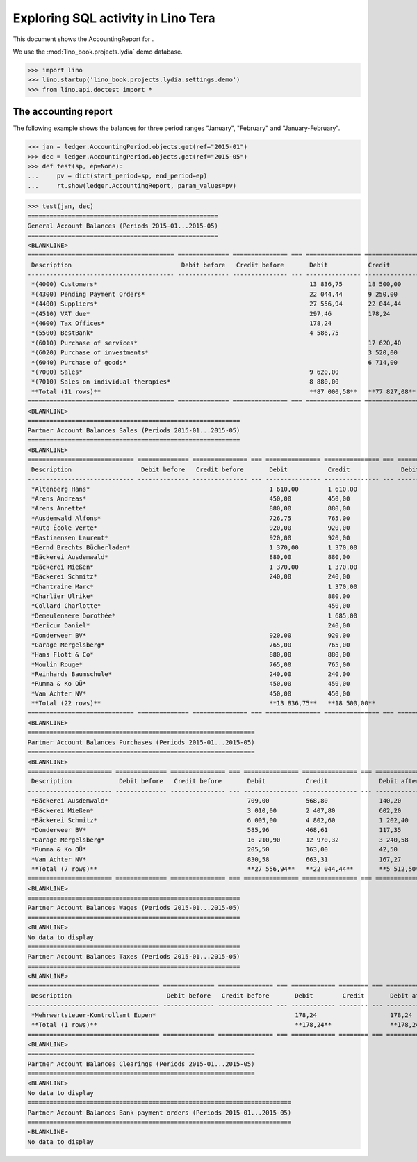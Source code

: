 .. _specs.tera.sql:

===================================
Exploring SQL activity in Lino Tera
===================================

..  How to test only this document:
   
    $ doctest docs/specs/tera/ledger.rst

This document shows the AccountingReport for .

We use the :mod:`lino_book.projects.lydia` demo database.
    
>>> import lino
>>> lino.startup('lino_book.projects.lydia.settings.demo')
>>> from lino.api.doctest import *

The accounting report
=====================

The following example shows the balances for three period ranges
"January", "February" and "January-February".

>>> jan = ledger.AccountingPeriod.objects.get(ref="2015-01")
>>> dec = ledger.AccountingPeriod.objects.get(ref="2015-05")
>>> def test(sp, ep=None):
...     pv = dict(start_period=sp, end_period=ep)
...     rt.show(ledger.AccountingReport, param_values=pv)

>>> test(jan, dec)
====================================================
General Account Balances (Periods 2015-01...2015-05)
====================================================
<BLANKLINE>
======================================== ============== =============== === =============== =============== === =============== ===============
 Description                              Debit before   Credit before       Debit           Credit              Debit after     Credit after
---------------------------------------- -------------- --------------- --- --------------- --------------- --- --------------- ---------------
 *(4000) Customers*                                                          13 836,75       18 500,00                           4 663,25
 *(4300) Pending Payment Orders*                                             22 044,44       9 250,00            12 794,44
 *(4400) Suppliers*                                                          27 556,94       22 044,44           5 512,50
 *(4510) VAT due*                                                            297,46          178,24              119,22
 *(4600) Tax Offices*                                                        178,24                              178,24
 *(5500) BestBank*                                                           4 586,75                            4 586,75
 *(6010) Purchase of services*                                                               17 620,40                           17 620,40
 *(6020) Purchase of investments*                                                            3 520,00                            3 520,00
 *(6040) Purchase of goods*                                                                  6 714,00                            6 714,00
 *(7000) Sales*                                                              9 620,00                            9 620,00
 *(7010) Sales on individual therapies*                                      8 880,00                            8 880,00
 **Total (11 rows)**                                                         **87 000,58**   **77 827,08**       **41 691,15**   **32 517,65**
======================================== ============== =============== === =============== =============== === =============== ===============
<BLANKLINE>
==========================================================
Partner Account Balances Sales (Periods 2015-01...2015-05)
==========================================================
<BLANKLINE>
============================= ============== =============== === =============== =============== === ============= ==============
 Description                   Debit before   Credit before       Debit           Credit              Debit after   Credit after
----------------------------- -------------- --------------- --- --------------- --------------- --- ------------- --------------
 *Altenberg Hans*                                                 1 610,00        1 610,00
 *Arens Andreas*                                                  450,00          450,00
 *Arens Annette*                                                  880,00          880,00
 *Ausdemwald Alfons*                                              726,75          765,00                            38,25
 *Auto École Verte*                                               920,00          920,00
 *Bastiaensen Laurent*                                            920,00          920,00
 *Bernd Brechts Bücherladen*                                      1 370,00        1 370,00
 *Bäckerei Ausdemwald*                                            880,00          880,00
 *Bäckerei Mießen*                                                1 370,00        1 370,00
 *Bäckerei Schmitz*                                               240,00          240,00
 *Chantraine Marc*                                                                1 370,00                          1 370,00
 *Charlier Ulrike*                                                                880,00                            880,00
 *Collard Charlotte*                                                              450,00                            450,00
 *Demeulenaere Dorothée*                                                          1 685,00                          1 685,00
 *Dericum Daniel*                                                                 240,00                            240,00
 *Donderweer BV*                                                  920,00          920,00
 *Garage Mergelsberg*                                             765,00          765,00
 *Hans Flott & Co*                                                880,00          880,00
 *Moulin Rouge*                                                   765,00          765,00
 *Reinhards Baumschule*                                           240,00          240,00
 *Rumma & Ko OÜ*                                                  450,00          450,00
 *Van Achter NV*                                                  450,00          450,00
 **Total (22 rows)**                                              **13 836,75**   **18 500,00**                     **4 663,25**
============================= ============== =============== === =============== =============== === ============= ==============
<BLANKLINE>
==============================================================
Partner Account Balances Purchases (Periods 2015-01...2015-05)
==============================================================
<BLANKLINE>
======================= ============== =============== === =============== =============== === ============== ==============
 Description             Debit before   Credit before       Debit           Credit              Debit after    Credit after
----------------------- -------------- --------------- --- --------------- --------------- --- -------------- --------------
 *Bäckerei Ausdemwald*                                      709,00          568,80              140,20
 *Bäckerei Mießen*                                          3 010,00        2 407,80            602,20
 *Bäckerei Schmitz*                                         6 005,00        4 802,60            1 202,40
 *Donderweer BV*                                            585,96          468,61              117,35
 *Garage Mergelsberg*                                       16 210,90       12 970,32           3 240,58
 *Rumma & Ko OÜ*                                            205,50          163,00              42,50
 *Van Achter NV*                                            830,58          663,31              167,27
 **Total (7 rows)**                                         **27 556,94**   **22 044,44**       **5 512,50**
======================= ============== =============== === =============== =============== === ============== ==============
<BLANKLINE>
==========================================================
Partner Account Balances Wages (Periods 2015-01...2015-05)
==========================================================
<BLANKLINE>
No data to display
==========================================================
Partner Account Balances Taxes (Periods 2015-01...2015-05)
==========================================================
<BLANKLINE>
==================================== ============== =============== === ============ ======== === ============= ==============
 Description                          Debit before   Credit before       Debit        Credit       Debit after   Credit after
------------------------------------ -------------- --------------- --- ------------ -------- --- ------------- --------------
 *Mehrwertsteuer-Kontrollamt Eupen*                                      178,24                    178,24
 **Total (1 rows)**                                                      **178,24**                **178,24**
==================================== ============== =============== === ============ ======== === ============= ==============
<BLANKLINE>
==============================================================
Partner Account Balances Clearings (Periods 2015-01...2015-05)
==============================================================
<BLANKLINE>
No data to display
========================================================================
Partner Account Balances Bank payment orders (Periods 2015-01...2015-05)
========================================================================
<BLANKLINE>
No data to display
